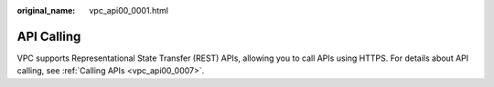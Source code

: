 :original_name: vpc_api00_0001.html

.. _vpc_api00_0001:

API Calling
===========

VPC supports Representational State Transfer (REST) APIs, allowing you to call APIs using HTTPS. For details about API calling, see :ref:`Calling APIs <vpc_api00_0007>`.
